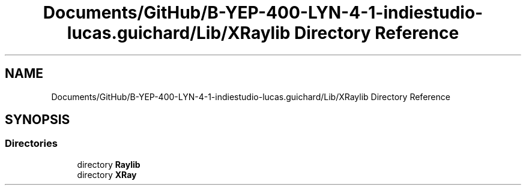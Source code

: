 .TH "Documents/GitHub/B-YEP-400-LYN-4-1-indiestudio-lucas.guichard/Lib/XRaylib Directory Reference" 3 "Mon Jun 21 2021" "Version 2.0" "Bomberman" \" -*- nroff -*-
.ad l
.nh
.SH NAME
Documents/GitHub/B-YEP-400-LYN-4-1-indiestudio-lucas.guichard/Lib/XRaylib Directory Reference
.SH SYNOPSIS
.br
.PP
.SS "Directories"

.in +1c
.ti -1c
.RI "directory \fBRaylib\fP"
.br
.ti -1c
.RI "directory \fBXRay\fP"
.br
.in -1c
